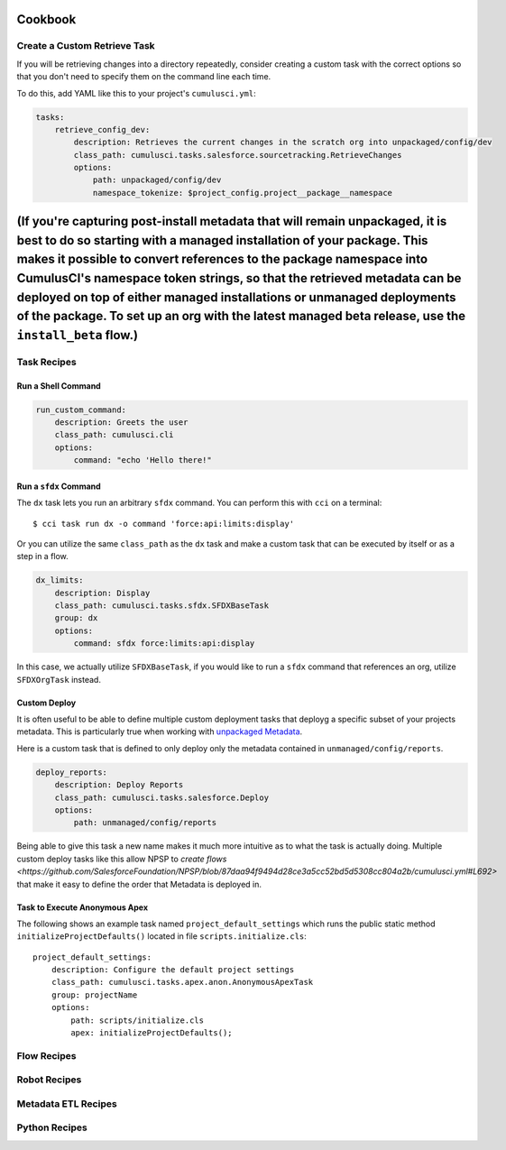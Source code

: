 Cookbook
========

Create a Custom Retrieve Task
-----------------------------
If you will be retrieving changes into a directory repeatedly,
consider creating a custom task with the correct options
so that you don't need to specify them on the command line each time.

To do this, add YAML like this to your project's ``cumulusci.yml``:

.. code-block:: yaml

    tasks:
        retrieve_config_dev:
            description: Retrieves the current changes in the scratch org into unpackaged/config/dev
            class_path: cumulusci.tasks.salesforce.sourcetracking.RetrieveChanges
            options:
                path: unpackaged/config/dev
                namespace_tokenize: $project_config.project__package__namespace

(If you're capturing post-install metadata that will remain unpackaged, it is best to do so starting with a managed installation of your package. This makes it possible to convert references to the package namespace into CumulusCI's namespace token strings, so that the retrieved metadata can be deployed on top of either managed installations or unmanaged deployments of the package. To set up an org with the latest managed beta release, use the ``install_beta`` flow.)
=======
Task Recipes
------------

Run a Shell Command
******************************

.. code-block:: yaml

    run_custom_command:
        description: Greets the user
        class_path: cumulusci.cli
        options: 
            command: "echo 'Hello there!"

        

Run a ``sfdx`` Command
****************************
The ``dx`` task lets you run an arbitrary ``sfdx`` command.
You can perform this with ``cci`` on a terminal::

    $ cci task run dx -o command 'force:api:limits:display'

Or you can utilize the same ``class_path`` as the ``dx`` task and make a custom task that can be executed by itself or as a step in a flow.

.. code-block:: yaml

    dx_limits:
        description: Display
        class_path: cumulusci.tasks.sfdx.SFDXBaseTask
        group: dx 
        options: 
            command: sfdx force:limits:api:display

In this case, we actually utilize ``SFDXBaseTask``, if you would like to run a ``sfdx`` command that references an org, utilize ``SFDXOrgTask`` instead.



Custom Deploy
************************
It is often useful to be able to define multiple custom deployment tasks that deployg a specific subset of your projects metadata.
This is particularly true when working with `unpackaged Metadata <TODO>`_.

Here is a custom task that is defined to only deploy only the metadata contained in ``unmanaged/config/reports``.

.. code-block:: yaml

    deploy_reports:
        description: Deploy Reports 
        class_path: cumulusci.tasks.salesforce.Deploy
        options:
            path: unmanaged/config/reports    

Being able to give this task a new name makes it much more intuitive as to what the task is actually doing.
Multiple custom deploy tasks like this allow NPSP to `create flows <https://github.com/SalesforceFoundation/NPSP/blob/87daa94f9494d28ce3a5cc52bd5d5308cc804a2b/cumulusci.yml#L692>` that make it easy to define the order that Metadata is deployed in.
            


Task to Execute Anonymous Apex
*********************************
The following shows an example task named ``project_default_settings`` which runs the public static method ``initializeProjectDefaults()`` located in file ``scripts.initialize.cls``::

    project_default_settings:
        description: Configure the default project settings
        class_path: cumulusci.tasks.apex.anon.AnonymousApexTask
        group: projectName
        options:
            path: scripts/initialize.cls
            apex: initializeProjectDefaults();


Flow Recipes
------------

Robot Recipes
-------------

Metadata ETL Recipes
--------------------

Python Recipes
--------------

